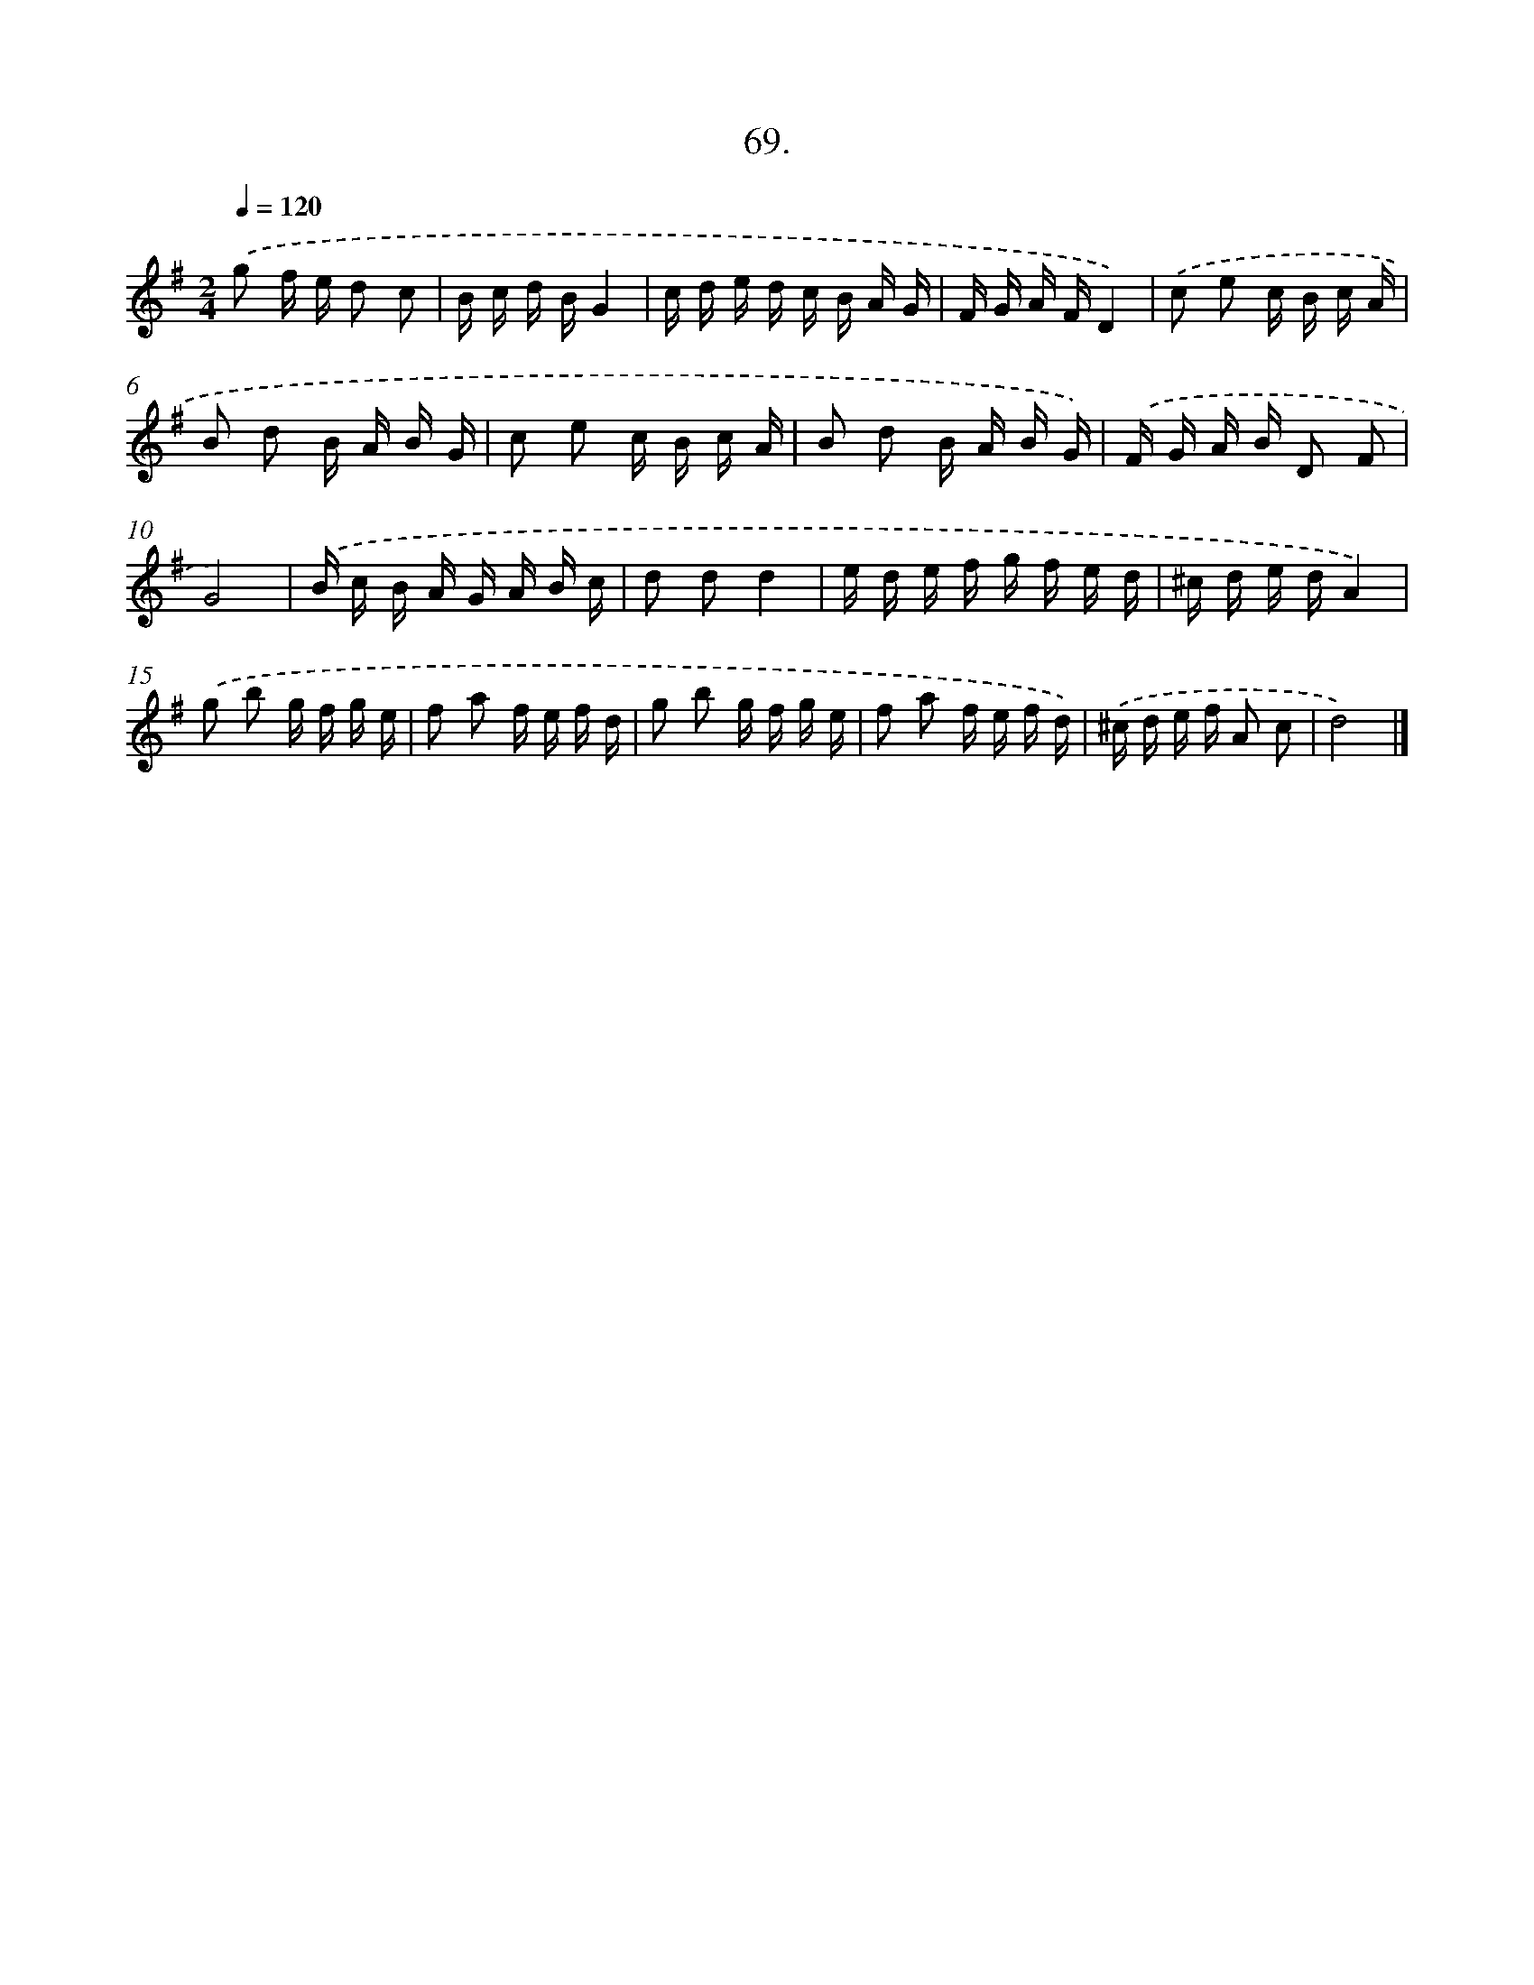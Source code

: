 X: 14054
T: 69.
%%abc-version 2.0
%%abcx-abcm2ps-target-version 5.9.1 (29 Sep 2008)
%%abc-creator hum2abc beta
%%abcx-conversion-date 2018/11/01 14:37:40
%%humdrum-veritas 1695133674
%%humdrum-veritas-data 75395933
%%continueall 1
%%barnumbers 0
L: 1/16
M: 2/4
Q: 1/4=120
K: G clef=treble
.('g2 f e d2 c2 |
B c d BG4 |
c d e d c B A G |
F G A FD4) |
.('c2 e2 c B c A |
B2 d2 B A B G |
c2 e2 c B c A |
B2 d2 B A B G) |
.('F G A B D2 F2 |
G8) |
.('B c B A G A B c |
d2 d2d4 |
e d e f g f e d |
^c d e dA4) |
.('g2 b2 g f g e |
f2 a2 f e f d |
g2 b2 g f g e |
f2 a2 f e f d) |
.('^c d e f A2 c2 |
d8) |]
